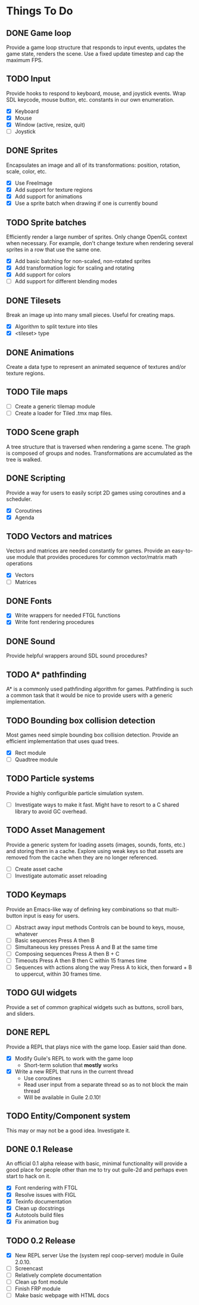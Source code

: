 * Things To Do

** DONE Game loop
   Provide a game loop structure that responds to input events,
   updates the game state, renders the scene. Use a fixed update
   timestep and cap the maximum FPS.

** TODO Input
   Provide hooks to respond to keyboard, mouse, and joystick events.
   Wrap SDL keycode, mouse button, etc. constants in our own
   enumeration.

   - [X] Keyboard
   - [X] Mouse
   - [X] Window (active, resize, quit)
   - [ ] Joystick

** DONE Sprites
   Encapsulates an image and all of its transformations: position,
   rotation, scale, color, etc.

   - [X] Use FreeImage
   - [X] Add support for texture regions
   - [X] Add support for animations
   - [X] Use a sprite batch when drawing if one is currently bound

** TODO Sprite batches
   Efficiently render a large number of sprites. Only change OpenGL
   context when necessary. For example, don't change texture when
   rendering several sprites in a row that use the same one.

   - [X] Add basic batching for non-scaled, non-rotated sprites
   - [X] Add transformation logic for scaling and rotating
   - [X] Add support for colors
   - [ ] Add support for different blending modes

** DONE Tilesets
   Break an image up into many small pieces. Useful for creating maps.

   - [X] Algorithm to split texture into tiles
   - [X] <tileset> type

** DONE Animations
   Create a data type to represent an animated sequence of textures
   and/or texture regions.

** TODO Tile maps
   - [ ] Create a generic tilemap module
   - [ ] Create a loader for Tiled .tmx map files.

** TODO Scene graph
   A tree structure that is traversed when rendering a game scene.
   The graph is composed of groups and nodes. Transformations are
   accumulated as the tree is walked.

** DONE Scripting
   Provide a way for users to easily script 2D games using coroutines
   and a scheduler.

   - [X] Coroutines
   - [X] Agenda

** TODO Vectors and matrices
   Vectors and matrices are needed constantly for games. Provide an
   easy-to-use module that provides procedures for common
   vector/matrix math operations

   - [X] Vectors
   - [ ] Matrices

** DONE Fonts
   - [X] Write wrappers for needed FTGL functions
   - [X] Write font rendering procedures

** DONE Sound
   Provide helpful wrappers around SDL sound procedures?

** TODO A* pathfinding
   A* is a commonly used pathfinding algorithm for games. Pathfinding
   is such a common task that it would be nice to provide users with
   a generic implementation.

** TODO Bounding box collision detection
   Most games need simple bounding box collision detection. Provide an
   efficient implementation that uses quad trees.

   - [X] Rect module
   - [ ] Quadtree module

** TODO Particle systems
   Provide a highly configurible particle simulation system.

   - [ ] Investigate ways to make it fast. Might have to resort to a C
     shared library to avoid GC overhead.

** TODO Asset Management
   Provide a generic system for loading assets (images, sounds, fonts,
   etc.) and storing them in a cache. Explore using weak keys so that
   assets are removed from the cache when they are no longer
   referenced.

   - [ ] Create asset cache
   - [ ] Investigate automatic asset reloading

** TODO Keymaps
   Provide an Emacs-like way of defining key combinations so that
   multi-button input is easy for users.

   - [ ] Abstract away input methods
     Controls can be bound to keys, mouse, whatever
   - [ ] Basic sequences
     Press A then B
   - [ ] Simultaneous key presses
     Press A and B at the same time
   - [ ] Composing sequences
     Press A then B + C
   - [ ] Timeouts
     Press A then B then C within 15 frames time
   - [ ] Sequences with actions along the way
     Press A to kick, then forward + B to uppercut, within 30 frames
     time.

** TODO GUI widgets
   Provide a set of common graphical widgets such as buttons, scroll
   bars, and sliders.

** DONE REPL
   Provide a REPL that plays nice with the game loop. Easier said than
   done.

   - [X] Modify Guile's REPL to work with the game loop
     - Short-term solution that *mostly* works
   - [X] Write a new REPL that runs in the current thread
     - Use coroutines
     - Read user input from a separate thread so as to not block the
       main thread
     - Will be available in Guile 2.0.10!

** TODO Entity/Component system
   This may or may not be a good idea.  Investigate it.

** DONE 0.1 Release
   An official 0.1 alpha release with basic, minimal functionality
   will provide a good place for people other than me to try out
   guile-2d and perhaps even start to hack on it.

   - [X] Font rendering with FTGL
   - [X] Resolve issues with FIGL
   - [X] Texinfo documentation
   - [X] Clean up docstrings
   - [X] Autotools build files
   - [X] Fix animation bug

** TODO 0.2 Release
   - [X] New REPL server
     Use the (system repl coop-server) module in Guile 2.0.10.
   - [ ] Screencast
   - [ ] Relatively complete documentation
   - [ ] Clean up font module
   - [ ] Finish FRP module
   - [ ] Make basic webpage with HTML docs

